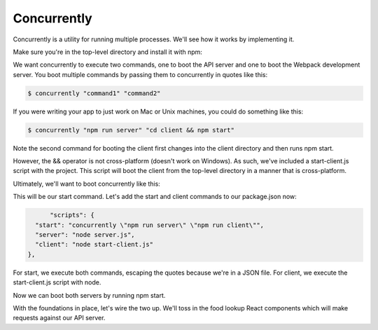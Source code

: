 Concurrently
================

Concurrently is a utility for running multiple processes. We'll see how it works by implementing it.

Make sure you're in the top-level directory and install it with npm:

.. code-block:: bash
	$ npm i --save-dev concurrently

We want concurrently to execute two commands, one to boot the API server and one to boot the Webpack development server. You boot multiple commands by passing them to concurrently in quotes like this:


.. code-block:: bash

	$ concurrently "command1" "command2"

If you were writing your app to just work on Mac or Unix machines, you could do something like this:

.. code-block:: bash

	$ concurrently "npm run server" "cd client && npm start"

Note the second command for booting the client first changes into the client directory and then runs npm start.

However, the && operator is not cross-platform (doesn't work on Windows). As such, we've included a start-client.js script with the project. This script will boot the client from the top-level directory in a manner that is cross-platform.

Ultimately, we'll want to boot concurrently like this:

.. code-block:: bash
	$ concurrently "npm run server" "npm run client"

This will be our start command. Let's add the start and client commands to our package.json now:

.. code-block:: python
	
	"scripts": {
    "start": "concurrently \"npm run server\" \"npm run client\"",
    "server": "node server.js",
    "client": "node start-client.js"
  },


For start, we execute both commands, escaping the quotes because we're in a JSON file. For client, we execute the start-client.js script with node.

Now we can boot both servers by running npm start.

With the foundations in place, let's wire the two up. We'll toss in the food lookup React components which will make requests against our API server.